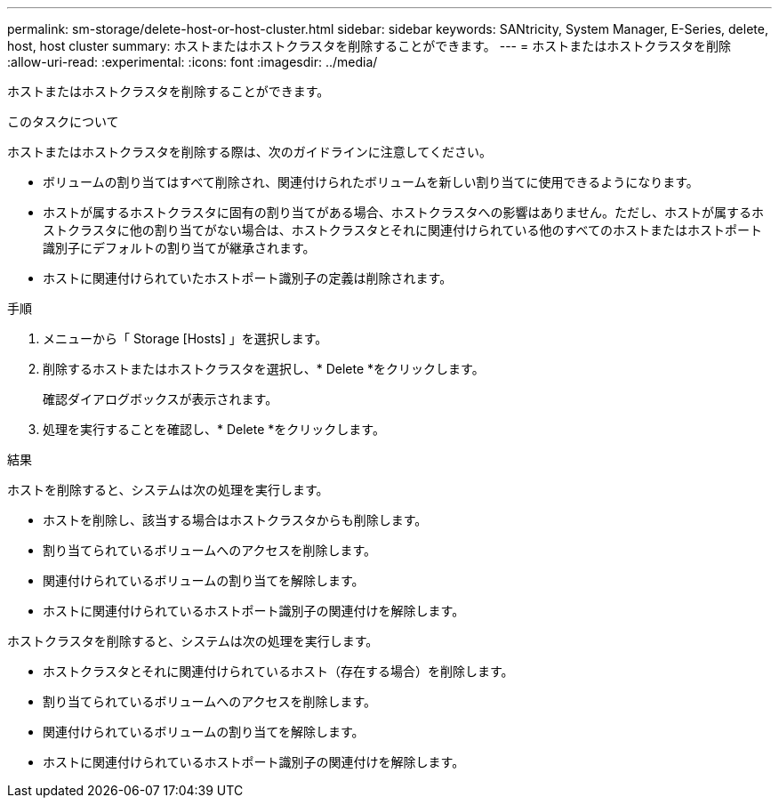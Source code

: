 ---
permalink: sm-storage/delete-host-or-host-cluster.html 
sidebar: sidebar 
keywords: SANtricity, System Manager, E-Series, delete, host, host cluster 
summary: ホストまたはホストクラスタを削除することができます。 
---
= ホストまたはホストクラスタを削除
:allow-uri-read: 
:experimental: 
:icons: font
:imagesdir: ../media/


[role="lead"]
ホストまたはホストクラスタを削除することができます。

.このタスクについて
ホストまたはホストクラスタを削除する際は、次のガイドラインに注意してください。

* ボリュームの割り当てはすべて削除され、関連付けられたボリュームを新しい割り当てに使用できるようになります。
* ホストが属するホストクラスタに固有の割り当てがある場合、ホストクラスタへの影響はありません。ただし、ホストが属するホストクラスタに他の割り当てがない場合は、ホストクラスタとそれに関連付けられている他のすべてのホストまたはホストポート識別子にデフォルトの割り当てが継承されます。
* ホストに関連付けられていたホストポート識別子の定義は削除されます。


.手順
. メニューから「 Storage [Hosts] 」を選択します。
. 削除するホストまたはホストクラスタを選択し、* Delete *をクリックします。
+
確認ダイアログボックスが表示されます。

. 処理を実行することを確認し、* Delete *をクリックします。


.結果
ホストを削除すると、システムは次の処理を実行します。

* ホストを削除し、該当する場合はホストクラスタからも削除します。
* 割り当てられているボリュームへのアクセスを削除します。
* 関連付けられているボリュームの割り当てを解除します。
* ホストに関連付けられているホストポート識別子の関連付けを解除します。


ホストクラスタを削除すると、システムは次の処理を実行します。

* ホストクラスタとそれに関連付けられているホスト（存在する場合）を削除します。
* 割り当てられているボリュームへのアクセスを削除します。
* 関連付けられているボリュームの割り当てを解除します。
* ホストに関連付けられているホストポート識別子の関連付けを解除します。

